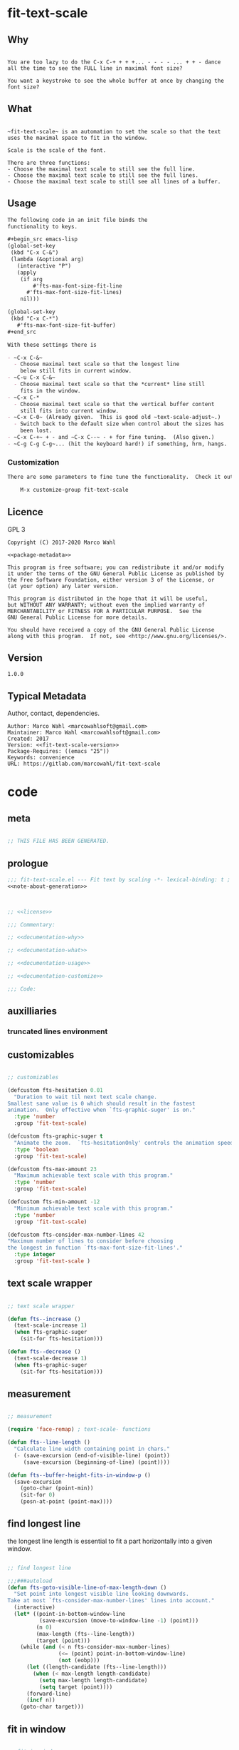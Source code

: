 

* fit-text-scale

** Why

#+name: documentation-why
#+begin_src text

You are too lazy to do the C-x C-+ + + +... - - - - ... + + - dance
all the time to see the FULL line in maximal font size?

You want a keystroke to see the whole buffer at once by changing the
font size?
#+end_src

** What

#+name: documentation-what
#+begin_src text

~fit-text-scale~ is an automation to set the scale so that the text
uses the maximal space to fit in the window.

Scale is the scale of the font.

There are three functions:
- Choose the maximal text scale to still see the full line.
- Choose the maximal text scale to still see the full lines.
- Choose the maximal text scale to still see all lines of a buffer.
#+end_src

** Usage

#+name: documentation-usage
#+begin_src org
The following code in an init file binds the
functionality to keys.

,#+begin_src emacs-lisp
(global-set-key
 (kbd "C-x C-&")
 (lambda (&optional arg)
   (interactive "P")
   (apply
    (if arg
        #'fts-max-font-size-fit-line
      #'fts-max-font-size-fit-lines)
    nil)))

(global-set-key
 (kbd "C-x C-*")
   #'fts-max-font-size-fit-buffer)
,#+end_src

With these settings there is

- ~C-x C-&~
  - Choose maximal text scale so that the longest line
    below still fits in current window.
- ~C-u C-x C-&~
  - Choose maximal text scale so that the *current* line still
    fits in the window.
- ~C-x C-*
  - Choose maximal text scale so that the vertical buffer content
    still fits into current window.
- ~C-x C-0~ (Already given.  This is good old ~text-scale-adjust~.)
  - Switch back to the default size when control about the sizes has
    been lost.
- ~C-x C-+~ + - and ~C-x C--~ - + for fine tuning.  (Also given.)
- ~C-g C-g C-g~... (hit the keyboard hard!) if something, hrm, hangs.
#+end_src

*** Customization

#+name: documentation-customize
#+begin_src org
There are some parameters to fine tune the functionality.  Check it out with

    M-x customize-group fit-text-scale

#+end_src

** Licence
:PROPERTIES:
:ID:       e8942229-c677-4ec0-9543-ff7ce3e47ce5
:END:

GPL 3

#+name: license
#+begin_src text :tangle LICENSE :noweb yes
Copyright (C) 2017-2020 Marco Wahl

<<package-metadata>>

This program is free software; you can redistribute it and/or modify
it under the terms of the GNU General Public License as published by
the Free Software Foundation, either version 3 of the License, or
(at your option) any later version.

This program is distributed in the hope that it will be useful,
but WITHOUT ANY WARRANTY; without even the implied warranty of
MERCHANTABILITY or FITNESS FOR A PARTICULAR PURPOSE.  See the
GNU General Public License for more details.

You should have received a copy of the GNU General Public License
along with this program.  If not, see <http://www.gnu.org/licenses/>.
#+end_src

** Version

#+name: fit-text-scale-version
#+begin_src text
1.0.0
#+end_src

** Typical Metadata

Author, contact, dependencies.

#+name: package-metadata
#+begin_src text :noweb yes
Author: Marco Wahl <marcowahlsoft@gmail.com>
Maintainer: Marco Wahl <marcowahlsoft@gmail.com>
Created: 2017
Version: <<fit-text-scale-version>>
Package-Requires: ((emacs "25"))
Keywords: convenience
URL: https://gitlab.com/marcowahl/fit-text-scale
#+end_src

* code
:PROPERTIES:
:ID:       5413952e-3e5b-4d3f-b48f-c9d5655c187b
:header-args: :tangle fit-text-scale.el :comments both
:END:

** meta
:PROPERTIES:
:ID:       dcec0aa7-532f-4b0d-a562-5f1b7a1734ca
:END:

#+name: note-about-generation
#+begin_src emacs-lisp :tangle no

;; THIS FILE HAS BEEN GENERATED.
#+end_src

** prologue
:PROPERTIES:
:ID:       dc521e3c-123a-429f-9ad2-8451c1a11035
:END:

#+begin_src emacs-lisp  :tangle fit-text-scale.el :comments no :noweb yes
;;; fit-text-scale.el --- Fit text by scaling -*- lexical-binding: t ; eval: (view-mode 1) -*-
<<note-about-generation>>


#+end_src

#+begin_src emacs-lisp :noweb yes

;; <<license>>

;;; Commentary:

;; <<documentation-why>>

;; <<documentation-what>>

;; <<documentation-usage>>

;; <<documentation-customize>>

;;; Code:
#+end_src

** auxilliaries

*** truncated lines environment
:PROPERTIES:
:ID:       1418004a-5c5f-4c19-9738-78b7efbef3dc
:END:

** customizables

#+begin_src emacs-lisp

;; customizables
#+end_src

#+begin_src emacs-lisp
(defcustom fts-hesitation 0.01
  "Duration to wait til next text scale change.
Smallest sane value is 0 which should result in the fastest
animation.  Only effective when `fts-graphic-suger' is on."
  :type 'number
  :group 'fit-text-scale)

(defcustom fts-graphic-suger t
  "Animate the zoom.  `fts-hesitationOnly' controls the animation speed."
  :type 'boolean
  :group 'fit-text-scale)

(defcustom fts-max-amount 23
  "Maximum achievable text scale with this program."
  :type 'number
  :group 'fit-text-scale)

(defcustom fts-min-amount -12
  "Minimum achievable text scale with this program."
  :type 'number
  :group 'fit-text-scale)

(defcustom fts-consider-max-number-lines 42
"Maximum number of lines to consider before choosing
the longest in function `fts-max-font-size-fit-lines'."
  :type integer
  :group 'fit-text-scale )
#+end_src

** text scale wrapper
:PROPERTIES:
:ID:       17ed5806-2afd-4771-8495-89558378e2d5
:END:

#+begin_src emacs-lisp

;; text scale wrapper
#+end_src


#+begin_src emacs-lisp
(defun fts--increase ()
  (text-scale-increase 1)
  (when fts-graphic-suger
    (sit-for fts-hesitation)))

(defun fts--decrease ()
  (text-scale-decrease 1)
  (when fts-graphic-suger
    (sit-for fts-hesitation)))
#+end_src

** measurement
:PROPERTIES:
:ID:       6f4c44ee-0f77-40d5-9ba2-d1d384fcc9ca
:END:

#+begin_src emacs-lisp

;; measurement

(require 'face-remap) ; text-scale- functions

(defun fts--line-length ()
  "Calculate line width containing point in chars."
  (- (save-excursion (end-of-visible-line) (point))
     (save-excursion (beginning-of-line) (point))))

(defun fts--buffer-height-fits-in-window-p ()
  (save-excursion
    (goto-char (point-min))
    (sit-for 0)
    (posn-at-point (point-max))))
#+end_src

** find longest line
:PROPERTIES:
:ID:       1b3fd6e6-bf2b-4897-8f18-b732f6753cf8
:END:

the longest line length is essential to fit a part horizontally into a
given window.

#+begin_src emacs-lisp

;; find longest line

;;;###autoload
(defun fts-goto-visible-line-of-max-length-down ()
  "Set point into longest visible line looking downwards.
Take at most `fts-consider-max-number-lines' lines into account."
  (interactive)
  (let* ((point-in-bottom-window-line
          (save-excursion (move-to-window-line -1) (point)))
         (n 0)
         (max-length (fts--line-length))
         (target (point)))
    (while (and (< n fts-consider-max-number-lines)
                (<= (point) point-in-bottom-window-line)
                (not (eobp)))
      (let ((length-candidate (fts--line-length)))
        (when (< max-length length-candidate)
          (setq max-length length-candidate)
          (setq target (point))))
      (forward-line)
      (incf n))
    (goto-char target)))
#+end_src

** fit in window
:PROPERTIES:
:ID:       9df260fe-b9dc-4444-8fab-56ea1cb9ebd5
:END:

#+begin_src emacs-lisp

;; fit in window
;;;###autoload
(defun fts-max-font-size-fit-buffer ()
  "Use the maximal text scale to fit the buffer in the window.
When at minimal text scale stay there and inform."
  (interactive)
  (save-excursion
    (while (and (fts--buffer-height-fits-in-window-p)
                (< (or text-scale-mode-amount 0)
                   (text-scale-max-amount)))
      (fts--increase))
    (while (and
            (not (fts--buffer-height-fits-in-window-p))
            (< (1+ (text-scale-min-amount))
               (or text-scale-mode-amount 0)))
      (fts--decrease))
    (when (= (floor (text-scale-max-amount))
             (or text-scale-mode-amount 0))
      (message "At maximal text scale."))
    (when (= (floor (text-scale-min-amount))
             (or text-scale-mode-amount 0))
      (message "At minimal text scale."))))

;;;###autoload
(defun fts-max-font-size-fit-line ()
  "Use the maximal text scale to fit the line in the window."
  (interactive)
  (text-scale-mode)
  (beginning-of-line)
  (let ((eol (progn (save-excursion (end-of-visible-line)
                                    (point)))))
    (assert (<= (progn (save-excursion (end-of-visual-line) (point)))
                eol)
            "programming logic error.  this is a bad sign.  please report the issue.")
    (while (and (< text-scale-mode-amount fts-max-amount)
                (= (progn (save-excursion (end-of-visual-line) (point))) eol))
      (fts--increase))
    (while  (and (< fts-min-amount text-scale-mode-amount)
                 (< (progn (save-excursion (end-of-visual-line) (point))) eol))
      (fts--decrease))))

;;;###autoload
(defun fts-max-font-size-fit-lines ()
  "Use the maximal text scale to fit the line and lines below in the window.
If this function gives a text scale not as big as it could be
then the next call might."
  (interactive)
  (save-excursion
    (fts-goto-visible-line-of-max-length-down)
    (fts-max-font-size-fit-line)))
#+end_src

** epilogue
:PROPERTIES:
:ID:       1ee365eb-e9ce-4ac3-ac14-1b2361d55ed8
:END:

#+begin_src emacs-lisp

(provide 'fit-text-scale)


;;; fit-text-scale.el ends here
#+end_src

* tasks

** open

*** TODO investigate irritations with org-links

- hidden text can be irritating for sometimes e.g. org links.

** closed

*** DONE fts-max-font-size-fit-lines only consider lines down

- was: starting with first visible line in the window.

*** DONE keep license information DRY :ARCHIVE:
CLOSED: [2018-06-28 Thu 14:34]
:LOGBOOK:
- CLOSING NOTE [2018-06-28 Thu 14:34]
:END:

the license information now lives in a source block in the about
section.  this block is referenced from the code and get's weaved in
at the tangling.

same for the rest of the documentation btw.
